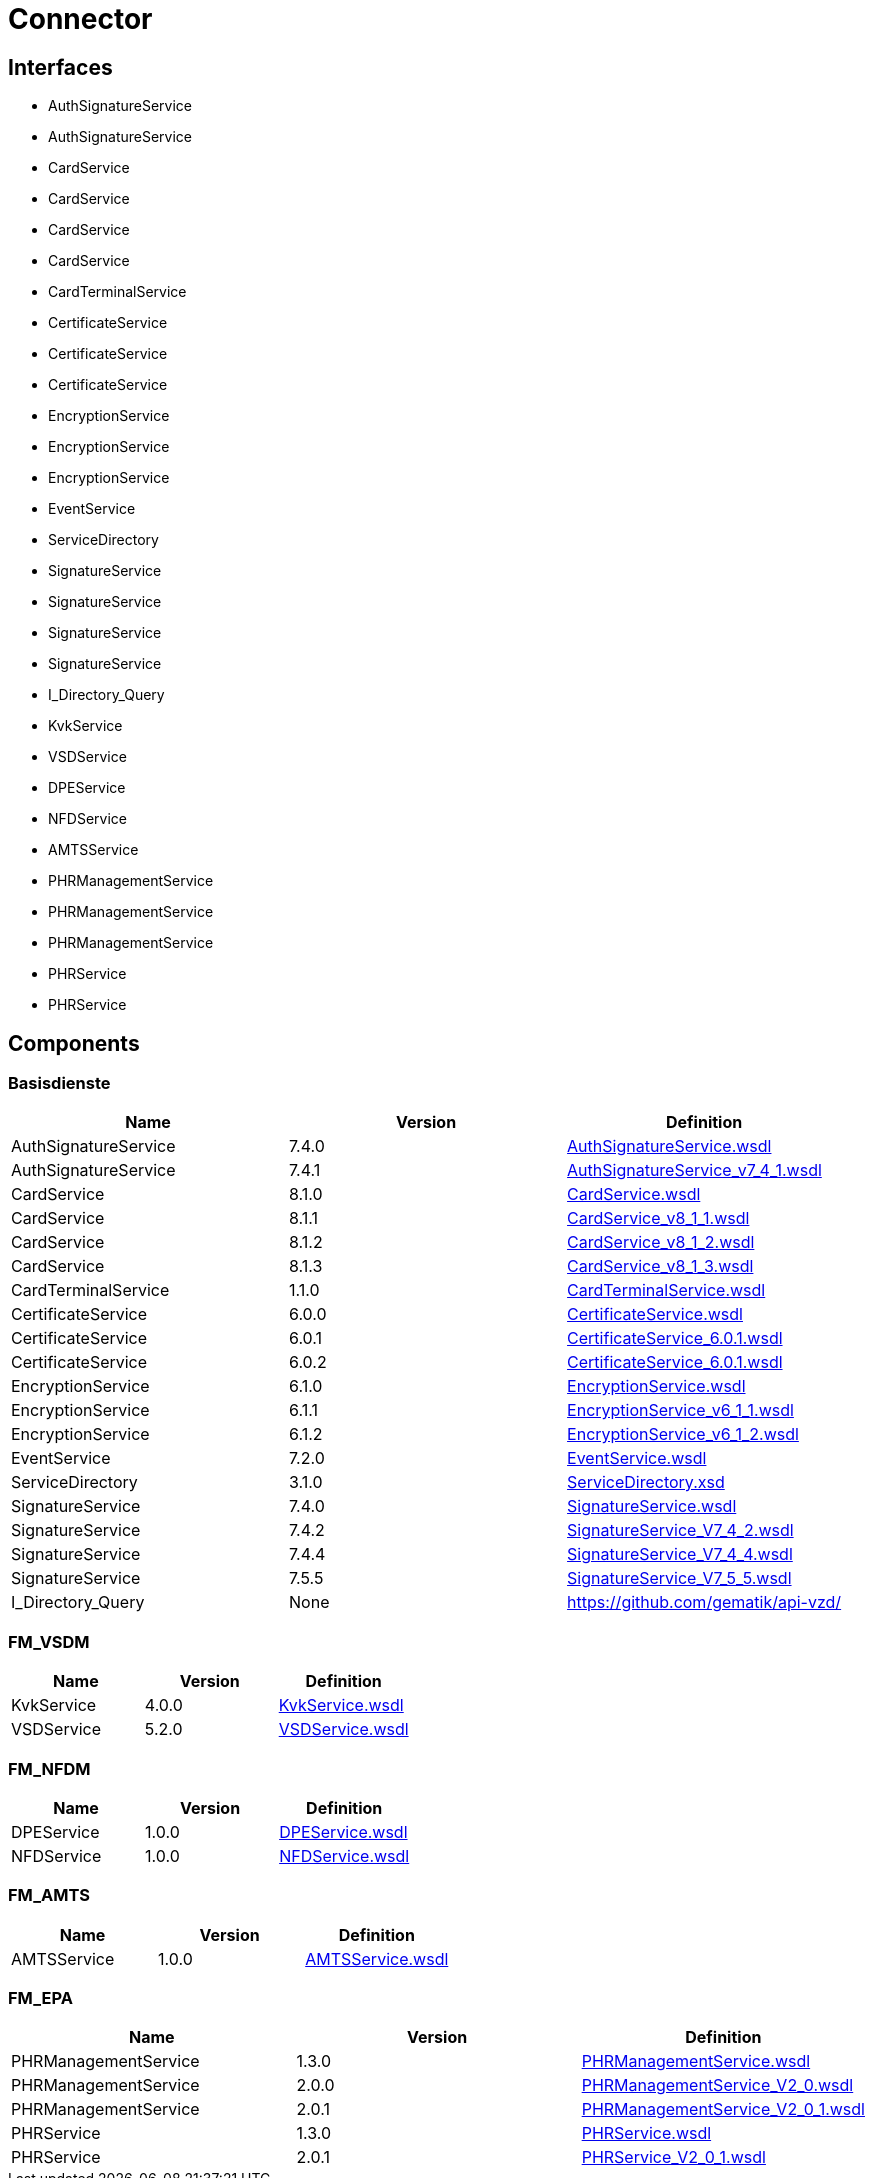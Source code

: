 = Connector


== Interfaces

* AuthSignatureService
* AuthSignatureService
* CardService
* CardService
* CardService
* CardService
* CardTerminalService
* CertificateService
* CertificateService
* CertificateService
* EncryptionService
* EncryptionService
* EncryptionService
* EventService
* ServiceDirectory
* SignatureService
* SignatureService
* SignatureService
* SignatureService
* I_Directory_Query
* KvkService
* VSDService
* DPEService
* NFDService
* AMTSService
* PHRManagementService
* PHRManagementService
* PHRManagementService
* PHRService
* PHRService


== Components

=== Basisdienste
|===
|Name | Version | Definition

| AuthSignatureService
| 7.4.0
| https://github.com/gematik/api-telematik/blob/4.1.2/conn/AuthSignatureService.wsdl[AuthSignatureService.wsdl]



| AuthSignatureService
| 7.4.1
| https://github.com/gematik/api-telematik/blob/4.1.2/conn/AuthSignatureService_v7_4_1.wsdl[AuthSignatureService_v7_4_1.wsdl]



| CardService
| 8.1.0
| https://github.com/gematik/api-telematik/blob/4.1.2/conn/CardService.wsdl[CardService.wsdl]



| CardService
| 8.1.1
| https://github.com/gematik/api-telematik/blob/4.1.2/conn/CardService_v8_1_1.wsdl[CardService_v8_1_1.wsdl]



| CardService
| 8.1.2
| https://github.com/gematik/api-telematik/blob/4.1.2/conn/CardService_v8_1_2.wsdl[CardService_v8_1_2.wsdl]



| CardService
| 8.1.3
| https://github.com/gematik/api-telematik/blob/4.1.2/conn/CardService_v8_1_3.wsdl[CardService_v8_1_3.wsdl]



| CardTerminalService
| 1.1.0
| https://github.com/gematik/api-telematik/blob/4.1.2/conn/CardTerminalService.wsdl[CardTerminalService.wsdl]



| CertificateService
| 6.0.0
| https://github.com/gematik/api-telematik/blob/4.1.2/conn/CertificateService.wsdl[CertificateService.wsdl]



| CertificateService
| 6.0.1
| https://github.com/gematik/api-telematik/blob/4.1.2/conn/CertificateService_6.0.1.wsdl[CertificateService_6.0.1.wsdl]



| CertificateService
| 6.0.2
| https://github.com/gematik/api-telematik/blob/4.1.2/conn/CertificateService_6.0.1.wsdl[CertificateService_6.0.1.wsdl]



| EncryptionService
| 6.1.0
| https://github.com/gematik/api-telematik/blob/4.1.2/conn/EncryptionService.wsdl[EncryptionService.wsdl]



| EncryptionService
| 6.1.1
| https://github.com/gematik/api-telematik/blob/4.1.2/conn/EncryptionService_v6_1_1.wsdl[EncryptionService_v6_1_1.wsdl]



| EncryptionService
| 6.1.2
| https://github.com/gematik/api-telematik/blob/4.1.2/conn/EncryptionService_v6_1_2.wsdl[EncryptionService_v6_1_2.wsdl]



| EventService
| 7.2.0
| https://github.com/gematik/api-telematik/blob/4.1.2/conn/EventService.wsdl[EventService.wsdl]



| ServiceDirectory
| 3.1.0
| https://github.com/gematik/api-telematik/blob/4.1.2/conn/ServiceDirectory.xsd[ServiceDirectory.xsd]



| SignatureService
| 7.4.0
| https://github.com/gematik/api-telematik/blob/4.1.2/conn/SignatureService.wsdl[SignatureService.wsdl]



| SignatureService
| 7.4.2
| https://github.com/gematik/api-telematik/blob/4.1.2/conn/SignatureService_V7_4_2.wsdl[SignatureService_V7_4_2.wsdl]



| SignatureService
| 7.4.4
| https://github.com/gematik/api-telematik/blob/4.1.2/conn/SignatureService_V7_4_4.wsdl[SignatureService_V7_4_4.wsdl]



| SignatureService
| 7.5.5
| https://github.com/gematik/api-telematik/blob/4.1.2/conn/SignatureService_V7_5_5.wsdl[SignatureService_V7_5_5.wsdl]



| I_Directory_Query
| None
| https://github.com/gematik/api-vzd/[]



|===

=== FM_VSDM
|===
|Name | Version | Definition

| KvkService
| 4.0.0
| https://github.com/gematik/api-telematik/blob/4.1.2/conn/vsds/KvkService.wsdl[KvkService.wsdl]



| VSDService
| 5.2.0
| https://github.com/gematik/api-telematik/blob/4.1.2/conn/vsds/VSDService.wsdl[VSDService.wsdl]



|===

=== FM_NFDM
|===
|Name | Version | Definition

| DPEService
| 1.0.0
| https://github.com/gematik/api-telematik/blob/4.1.2/conn/nfds/DPEService.wsdl[DPEService.wsdl]



| NFDService
| 1.0.0
| https://github.com/gematik/api-telematik/blob/4.1.2/conn/nfds/NFDService.wsdl[NFDService.wsdl]



|===

=== FM_AMTS
|===
|Name | Version | Definition

| AMTSService
| 1.0.0
| https://github.com/gematik/api-telematik/blob/4.1.2/conn/amtss/AMTSService.wsdl[AMTSService.wsdl]



|===

=== FM_EPA
|===
|Name | Version | Definition

| PHRManagementService
| 1.3.0
| https://github.com/gematik/api-telematik/blob/4.1.2/conn/phrs/PHRManagementService.wsdl[PHRManagementService.wsdl]



| PHRManagementService
| 2.0.0
| https://github.com/gematik/api-telematik/blob/4.1.2/conn/phrs/PHRManagementService_V2_0.wsdl[PHRManagementService_V2_0.wsdl]



| PHRManagementService
| 2.0.1
| https://github.com/gematik/api-telematik/blob/4.1.2/conn/phrs/PHRManagementService_V2_0_1.wsdl[PHRManagementService_V2_0_1.wsdl]



| PHRService
| 1.3.0
| https://github.com/gematik/api-telematik/blob/4.1.2/conn/phrs/PHRService.wsdl[PHRService.wsdl]



| PHRService
| 2.0.1
| https://github.com/gematik/api-telematik/blob/4.1.2/conn/phrs/PHRService_V2_0_1.wsdl[PHRService_V2_0_1.wsdl]



|===

